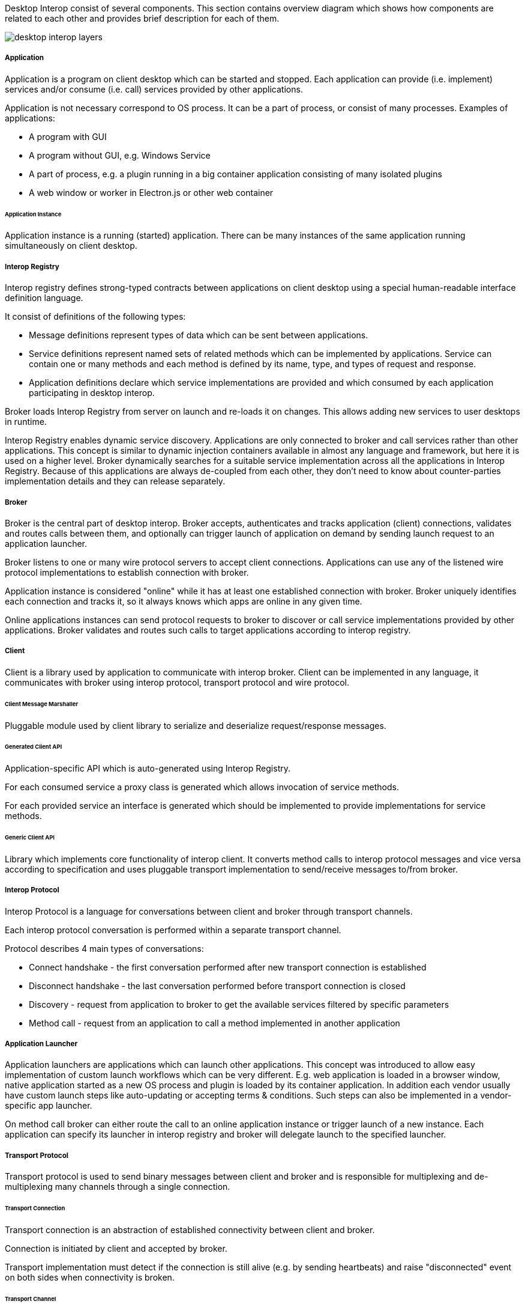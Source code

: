 :imagesdir: ./images

Desktop Interop consist of several components. This section contains overview diagram which shows how components
are related to each other and provides brief description for each of them.

image::desktop-interop-layers.png[]

===== Application

Application is a program on client desktop which can be started and stopped. Each application can provide
(i.e. implement) services and/or consume (i.e. call) services provided by other applications.

Application is not necessary correspond to OS process. It can be a part of process, or consist of many processes.
Examples of applications:

* A program with GUI
* A program without GUI, e.g. Windows Service
* A part of process, e.g. a plugin running in a big container application consisting of many isolated plugins
* A web window or worker in Electron.js or other web container

====== Application Instance

Application instance is a running (started) application. There can be many instances of the same application running
simultaneously on client desktop.

===== Interop Registry

Interop registry defines strong-typed contracts between applications on client desktop using a special human-readable
interface definition language.

It consist of definitions of the following types:

* Message definitions represent types of data which can be sent between applications.
* Service definitions represent named sets of related methods which can be implemented by applications. Service can
contain one or many methods and each method is defined by its name, type, and types of request and response.
* Application definitions declare which service implementations are provided and which consumed
by each application participating in desktop interop.

Broker loads Interop Registry from server on launch and re-loads it on changes. This allows adding new services to
user desktops in runtime.

Interop Registry enables dynamic service discovery. Applications are only connected to broker and call services rather
than other applications. This concept is similar to dynamic injection containers available in almost any language and
framework, but here it is used on a higher level. Broker dynamically searches for a suitable service implementation
across all the applications in Interop Registry. Because of this applications are always de-coupled from each other,
they don't need to know about counter-parties implementation details and they can release separately.

===== Broker

Broker is the central part of desktop interop. Broker accepts, authenticates and tracks application (client) connections,
validates and routes calls between them, and optionally can trigger launch of application on demand by sending launch
request to an application launcher.

Broker listens to one or many wire protocol servers to accept client connections. Applications can use any of the
listened wire protocol implementations to establish connection with broker.

Application instance is considered "online" while it has at least one established connection with broker. Broker
uniquely identifies each connection and tracks it, so it always knows which apps are online in any given time.

Online applications instances can send protocol requests to broker to discover or call service implementations provided
by other applications. Broker validates and routes such calls to target applications according to interop registry.

===== Client

Client is a library used by application to communicate with interop broker. Client can be implemented in any language,
it communicates with broker using interop protocol, transport protocol and wire protocol.

====== Client Message Marshaller

Pluggable module used by client library to serialize and deserialize request/response messages.

====== Generated Client API

Application-specific API which is auto-generated using Interop Registry.

For each consumed service a proxy class is generated which allows invocation of service methods.

For each provided service an interface is generated which should be implemented to provide implementations for service
methods.

====== Generic Client API

Library which implements core functionality of interop client. It converts method calls to interop protocol messages
and vice versa according to specification and uses pluggable transport implementation to send/receive messages
to/from broker.

===== Interop Protocol

Interop Protocol is a language for conversations between client and broker through transport channels.

Each interop protocol conversation is performed within a separate transport channel.

Protocol describes 4 main types of conversations:

* Connect handshake - the first conversation performed after new transport connection is established
* Disconnect handshake - the last conversation performed before transport connection is closed
* Discovery - request from application to broker to get the available services filtered by specific parameters
* Method call - request from an application to call a method implemented in another application

===== Application Launcher

Application launchers are applications which can launch other applications. This concept was introduced to allow easy
implementation of custom launch workflows which can be very different. E.g. web application is loaded in a browser window,
native application started as a new OS process and plugin is loaded by its container application. In addition each vendor
usually have custom launch steps like auto-updating or accepting terms & conditions. Such steps can also be implemented
in a vendor-specific app launcher.

On method call broker can either route the call to an online application instance or trigger launch of a new
instance. Each application can specify its launcher in interop registry and broker will delegate launch to
the specified launcher.

===== Transport Protocol

Transport protocol is used to send binary messages between client and broker and is responsible for multiplexing and
de-multiplexing many channels through a single connection.

====== Transport Connection

Transport connection is an abstraction of established connectivity between client and broker.

Connection is initiated by client and accepted by broker.

Transport implementation must detect if the connection is still alive (e.g. by sending heartbeats)
and raise "disconnected" event on both sides when connectivity is broken.

====== Transport Channel

Transport channel is a logical unit of data exchange through connection. It consist of request and response
byte streams on both sides of connection.

Channel opening can be initiated by both client and broker. It's only possible to write and read bytes to/from
an opened channel. Many channels can be simultaneously opened in the context of the same connection.

For example, for each call from one application to another, 2 transport channels are opened. First is opened by source
application to broker. Second is opened by broker to target application. All the data sent in context of the call
is transferred through these 2 channels.

Bytes written to request stream on one side of channel can be read in exactly the same order from response stream
on another side. As soon as one of the sides sent all the data it closes request stream. This triggers
response stream completion event on another side as soon as all the sent bytes consumed.

Channel considered "Completed" when both sides completed request stream and consumed all the bytes from response stream.
Additionally it can be terminated by either client or broker with either "Failed" or "Canceled" status in case of
exception.

===== Wire Protocol

Wire protocol is an abstraction for sending bytes through cross-process boundaries. Any existing stream-based network
protocol such as named pipes or websockets can be used as a wire protocol for Desktop Interop.

Broker listens to many wire protocols simultaneously on different addresses, so each client can choose which one to use.
Usually for native apps it's more convenient to use named pipes, but for web apps it's more convenient to use websockets,
because most of browsers has built-in websockets support.